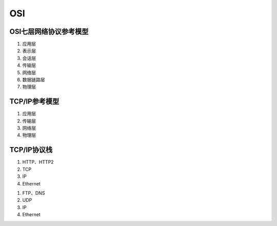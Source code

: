 ======================
OSI
======================

OSI七层网络协议参考模型
============================

1. 应用层
2. 表示层
#. 会话层
#. 传输层
#. 网络层
#. 数据链路层
#. 物理层

TCP/IP参考模型
===================

1. 应用层
#. 传输层
#. 网络层
#. 物理层

TCP/IP协议栈
===================

1. HTTP、HTTP2
#. TCP
#. IP
#. Ethernet

1. FTP、DNS
#. UDP
#. IP
#. Ethernet